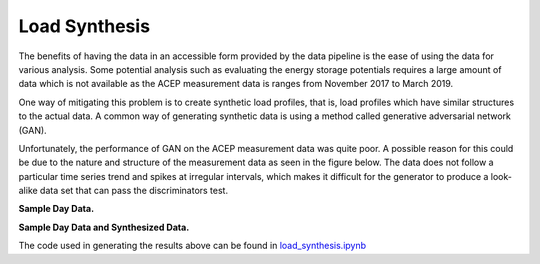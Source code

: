 .. _load_synthesis:

=======================
Load Synthesis
=======================

The benefits of having the data in an accessible form provided by the data pipeline is the ease of using the data for various analysis. Some potential analysis such as evaluating the energy storage potentials requires a large amount of data which is not available as the ACEP measurement data is ranges from November 2017 to March 2019. 

One way of mitigating this problem is to create synthetic load profiles, that is, load profiles which have similar structures to the actual data. A common way of generating synthetic data is using a method called generative adversarial network (GAN). 

Unfortunately, the performance of GAN on the ACEP measurement data was quite poor. A possible reason for this could be due to the nature and structure of the measurement data as seen in the figure below. The data does not follow a particular time series trend and spikes at irregular intervals, which makes it difficult for the generator to produce a look-alike data set that can pass the discriminators test.

**Sample Day Data.**

.. image:: _static/GAN_real.png
   :width: 400 px
   :align: center


**Sample Day Data and Synthesized Data.**

.. image:: _static/GAN_real_fake.png
   :width: 400 px
   :align: center

The code used in generating the results above can be found in `load_synthesis.ipynb`_


.. _load_synthesis.ipynb: https://github.com/demand-consults/demand_acep/blob/master/scripts/load_synthesis.ipynb